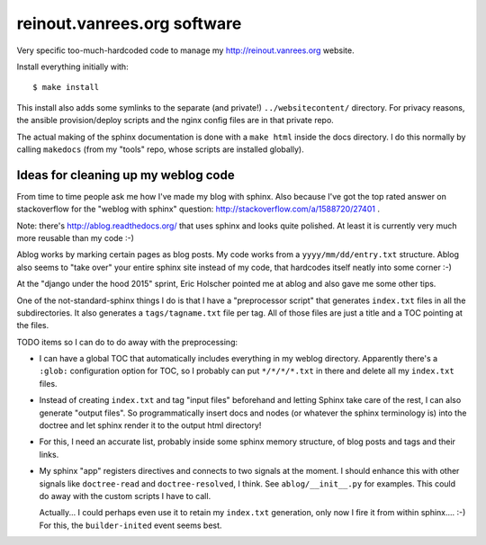 reinout.vanrees.org software
============================

Very specific too-much-hardcoded code to manage my http://reinout.vanrees.org
website.

Install everything initially with::

  $ make install

This install also adds some symlinks to the separate (and private!)
``../websitecontent/`` directory. For privacy reasons, the ansible
provision/deploy scripts and the nginx config files are in that private repo.

The actual making of the sphinx documentation is done with a ``make html``
inside the docs directory. I do this normally by calling ``makedocs`` (from my
"tools" repo, whose scripts are installed globally).



Ideas for cleaning up my weblog code
------------------------------------

From time to time people ask me how I've made my blog with sphinx. Also
because I've got the top rated answer on stackoverflow for the "weblog with
sphinx" question: http://stackoverflow.com/a/1588720/27401 .

Note: there's http://ablog.readthedocs.org/ that uses sphinx and looks quite
polished. At least it is currently very much more reusable than my code :-)

Ablog works by marking certain pages as blog posts. My code works from a
``yyyy/mm/dd/entry.txt`` structure. Ablog also seems to "take over" your
entire sphinx site instead of my code, that hardcodes itself neatly into some
corner :-)

At the "django under the hood 2015" sprint, Eric Holscher pointed me at ablog
and also gave me some other tips.

One of the not-standard-sphinx things I do is that I have a "preprocessor
script" that generates ``index.txt`` files in all the subdirectories. It also
generates a ``tags/tagname.txt`` file per tag. All of those files are just a
title and a TOC pointing at the files.

TODO items so I can do to do away with the preprocessing:

- I can have a global TOC that automatically includes everything in my weblog
  directory. Apparently there's a ``:glob:`` configuration option for TOC, so
  I probably can put ``*/*/*/*.txt`` in there and delete all my ``index.txt``
  files.

- Instead of creating ``index.txt`` and tag "input files" beforehand and letting
  Sphinx take care of the rest, I can also generate "output files". So
  programmatically insert docs and nodes (or whatever the sphinx terminology
  is) into the doctree and let sphinx render it to the output html directory!

- For this, I need an accurate list, probably inside some sphinx memory
  structure, of blog posts and tags and their links.

- My sphinx "app" registers directives and connects to two signals at the
  moment. I should enhance this with other signals like ``doctree-read`` and
  ``doctree-resolved``, I think. See ``ablog/__init__.py`` for examples. This
  could do away with the custom scripts I have to call.

  Actually... I could perhaps even use it to retain my ``index.txt``
  generation, only now I fire it from within sphinx.... :-) For this, the
  ``builder-inited`` event seems best.
